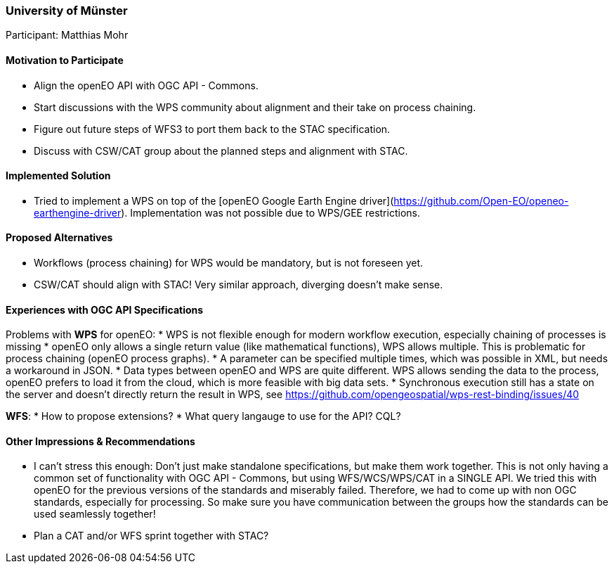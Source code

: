 [[UniversityofMunster]]
=== University of Münster

Participant: Matthias Mohr

==== Motivation to Participate

* Align the openEO API with OGC API - Commons.
* Start discussions with the WPS community about alignment and their take on process chaining.
* Figure out future steps of WFS3 to port them back to the STAC specification.
* Discuss with CSW/CAT group about the planned steps and alignment with STAC.

==== Implemented Solution

* Tried to implement a WPS on top of the [openEO Google Earth Engine driver](https://github.com/Open-EO/openeo-earthengine-driver). Implementation was not possible due to WPS/GEE restrictions.

==== Proposed Alternatives

* Workflows (process chaining) for WPS would be mandatory, but is not foreseen yet.
* CSW/CAT should align with STAC! Very similar approach, diverging doesn't make sense.

==== Experiences with OGC API Specifications

Problems with **WPS** for openEO:
* WPS is not flexible enough for modern workflow execution, especially chaining of processes is missing
* openEO only allows a single return value (like mathematical functions), WPS allows multiple. This is problematic for process chaining (openEO process graphs).
* A parameter can be specified multiple times, which was possible in XML, but needs a workaround in JSON.
* Data types between openEO and WPS are quite different. WPS allows sending the data to the process, openEO prefers to load it from the cloud, which is more feasible with big data sets.
* Synchronous execution still has a state on the server and doesn’t directly return the result in WPS, see https://github.com/opengeospatial/wps-rest-binding/issues/40

**WFS**:
* How to propose extensions?
* What query langauge to use for the API? CQL?

==== Other Impressions & Recommendations

* I can't stress this enough: Don't just make standalone specifications, but make them work together. This is not only having a common set of functionality with OGC API - Commons, but using WFS/WCS/WPS/CAT in a SINGLE API. We tried this with openEO for the previous versions of the standards and miserably failed. Therefore, we had to come up with non OGC standards, especially for processing. So make sure you have communication between the groups how the standards can be used seamlessly together!
* Plan a CAT and/or WFS sprint together with STAC?
